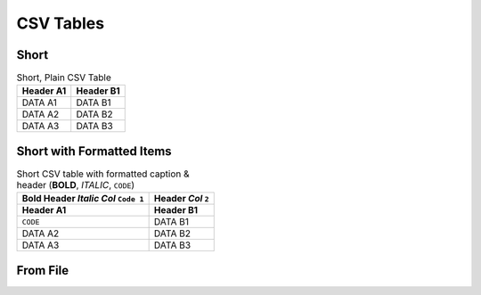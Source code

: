 ##########
CSV Tables
##########

=====
Short
=====

.. .. tabularcolumns:: |J|J|

.. csv-table:: Short, Plain CSV Table
   :header-rows: 1

   Header A1,Header B1
   DATA A1, DATA B1
   DATA A2, DATA B2
   DATA A3, DATA B3

==========================
Short with Formatted Items
==========================

.. csv-table:: Short CSV table with formatted caption & header (**BOLD**, *ITALIC*, ``CODE``)
   :header-rows: 2

   **Bold Header** *Italic Col* ``Code 1``,**Header** *Col* ``2``
   Header A1,Header B1
   ``CODE``, DATA B1
   DATA A2, DATA B2
   DATA A3, DATA B3

==============
From File
==============

.. csv-table:: Default long (102 row) double-header-row CSV Table
   :header-rows: 2
   :delim: tab
   :file: long-table.tsv

.. csv-table:: Long (102 row) double-header-row CSV Table with ``class: data``
   :header-rows: 2
   :class: data
   :delim: tab
   :file: long-table.tsv

.. csv-table:: Long (102 row) CSV Table with ``class: small``
   :header-rows: 2
   :class: small
   :delim: tab
   :file: long-table.tsv
